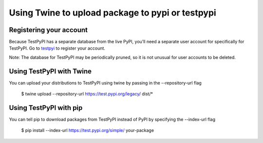 .. highlight:: shell

============
Using Twine to upload package to pypi or testpypi
============


Registering your account
---------
Because TestPyPI has a separate database from the live PyPI, you’ll need a separate user account for specifically for
TestPyPI. Go to testpyi_ to register your account.

Note: The database for TestPyPI may be periodically pruned, so it is not unusual for user accounts to be deleted.

.. _testpyi: https://test.pypi.org/account/register/


Using TestPyPI with Twine
--------
You can upload your distributions to TestPyPI using twine by passing in the --repository-url flag

    $ twine upload --repository-url https://test.pypi.org/legacy/ dist/*


Using TestPyPI with pip
-------
You can tell pip to download packages from TestPyPI instead of PyPI by specifying the --index-url flag

    $ pip install --index-url https://test.pypi.org/simple/ your-package
